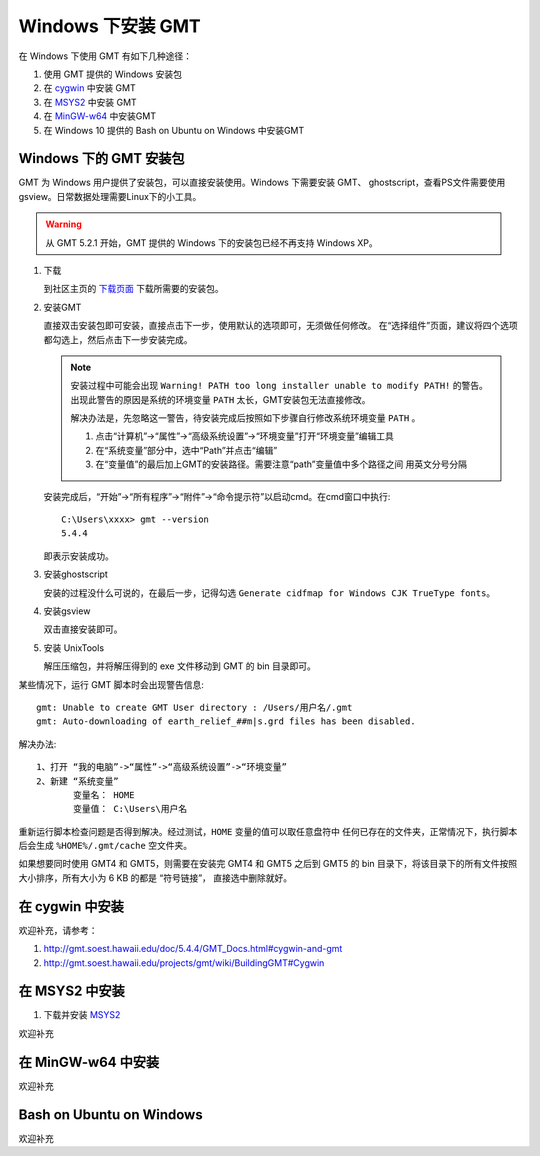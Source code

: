 Windows 下安装 GMT
==================

在 Windows 下使用 GMT 有如下几种途径：

#. 使用 GMT 提供的 Windows 安装包
#. 在 `cygwin <https://www.cygwin.com/>`_ 中安装 GMT
#. 在 `MSYS2 <http://msys2.github.io/>`_ 中安装 GMT
#. 在 `MinGW-w64 <https://mingw-w64.org/doku.php>`_ 中安装GMT
#. 在 Windows 10 提供的 Bash on Ubuntu on Windows 中安装GMT

Windows 下的 GMT 安装包
-----------------------

GMT 为 Windows 用户提供了安装包，可以直接安装使用。Windows 下需要安装 GMT、
ghostscript，查看PS文件需要使用 gsview。日常数据处理需要Linux下的小工具。

.. warning::

   从 GMT 5.2.1 开始，GMT 提供的 Windows 下的安装包已经不再支持 Windows XP。

1. 下载

   到社区主页的 `下载页面 <https://gmt-china.org/download/>`_ 下载所需要的安装包。

2. 安装GMT

   直接双击安装包即可安装，直接点击下一步，使用默认的选项即可，无须做任何修改。
   在“选择组件”页面，建议将四个选项都勾选上，然后点击下一步安装完成。

   .. note::

      安装过程中可能会出现 ``Warning! PATH too long installer unable to modify PATH!``
      的警告。出现此警告的原因是系统的环境变量 ``PATH`` 太长，GMT安装包无法直接修改。

      解决办法是，先忽略这一警告，待安装完成后按照如下步骤自行修改系统环境变量 ``PATH`` 。

      1. 点击“计算机”->“属性”->“高级系统设置”->“环境变量”打开“环境变量”编辑工具
      2. 在“系统变量”部分中，选中“Path”并点击“编辑”
      3. 在“变量值”的最后加上GMT的安装路径。需要注意“path”变量值中多个路径之间
         用英文分号分隔

   安装完成后，“开始”->“所有程序”->“附件”->“命令提示符”以启动cmd。在cmd窗口中执行::

       C:\Users\xxxx> gmt --version
       5.4.4

   即表示安装成功。

3. 安装ghostscript

   安装的过程没什么可说的，在最后一步，记得勾选
   ``Generate cidfmap for Windows CJK TrueType fonts``\ 。

4. 安装gsview

   双击直接安装即可。

5. 安装 UnixTools

   解压压缩包，并将解压得到的 exe 文件移动到 GMT 的 bin 目录即可。

某些情况下，运行 GMT 脚本时会出现警告信息::

    gmt: Unable to create GMT User directory : /Users/用户名/.gmt
    gmt: Auto-downloading of earth_relief_##m|s.grd files has been disabled.

解决办法::

   1、打开 “我的电脑”->“属性”->“高级系统设置”->“环境变量”
   2、新建 “系统变量”
          变量名： HOME
          变量值： C:\Users\用户名

重新运行脚本检查问题是否得到解决。经过测试，\ ``HOME`` 变量的值可以取任意盘符中
任何已存在的文件夹，正常情况下，执行脚本后会生成 ``%HOME%/.gmt/cache`` 空文件夹。

如果想要同时使用 GMT4 和 GMT5，则需要在安装完 GMT4 和 GMT5 之后到 GMT5 的 bin
目录下，将该目录下的所有文件按照大小排序，所有大小为 6 KB 的都是 “符号链接”，
直接选中删除就好。

在 cygwin 中安装
----------------

欢迎补充，请参考：

#. http://gmt.soest.hawaii.edu/doc/5.4.4/GMT_Docs.html#cygwin-and-gmt
#. http://gmt.soest.hawaii.edu/projects/gmt/wiki/BuildingGMT#Cygwin

在 MSYS2 中安装
---------------

1. 下载并安装 `MSYS2 <http://msys2.github.io/>`_

欢迎补充

在 MinGW-w64 中安装
-------------------

欢迎补充

Bash on Ubuntu on Windows
-------------------------

欢迎补充
